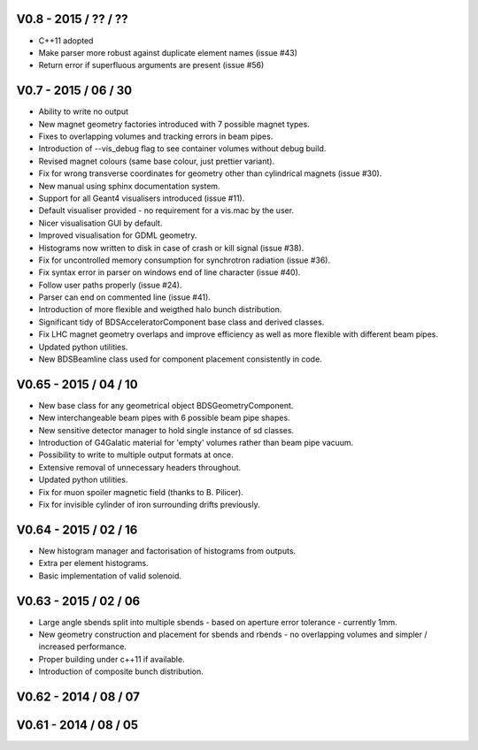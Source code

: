 V0.8 - 2015 / ?? / ??
^^^^^^^^^^^^^^^^^^^^^

* C++11 adopted
* Make parser more robust against duplicate element names (issue #43)
* Return error if superfluous arguments are present (issue #56)

V0.7 - 2015 / 06 / 30
^^^^^^^^^^^^^^^^^^^^^

* Ability to write no output
* New magnet geometry factories introduced with 7 possible magnet types.
* Fixes to overlapping volumes and tracking errors in beam pipes.
* Introduction of --vis_debug flag to see container volumes without debug build.
* Revised magnet colours (same base colour, just prettier variant).
* Fix for wrong transverse coordinates for geometry other than cylindrical magnets (issue #30).
* New manual using sphinx documentation system.
* Support for all Geant4 visualisers introduced (issue #11).
* Default visualiser provided - no requirement for a vis.mac by the user.
* Nicer visualisation GUI by default.
* Improved visualisation for GDML geometry.
* Histograms now written to disk in case of crash or kill signal (issue #38).
* Fix for uncontrolled memory consumption for synchrotron radiation (issue #36).
* Fix syntax error in parser on windows end of line character (issue #40).
* Follow user paths properly (issue #24).
* Parser can end on commented line (issue #41).
* Introduction of more flexible and weigthed halo bunch distribution.
* Significant tidy of BDSAcceleratorComponent base class and derived classes.
* Fix LHC magnet geometry overlaps and improve efficiency as well as more flexible with
  different beam pipes.
* Updated python utilities.
* New BDSBeamline class used for component placement consistently in code.

V0.65 - 2015 / 04 / 10
^^^^^^^^^^^^^^^^^^^^^^

* New base class for any geometrical object BDSGeometryComponent.
* New interchangeable beam pipes with 6 possible beam pipe shapes.
* New sensitive detector manager to hold single instance of sd classes.
* Introduction of G4Galatic material for 'empty' volumes rather than beam pipe vacuum.
* Possibility to write to multiple output formats at once.
* Extensive removal of unnecessary headers throughout.
* Updated python utilities.
* Fix for muon spoiler magnetic field (thanks to B. Pilicer).
* Fix for invisible cylinder of iron surrounding drifts previously.


V0.64 - 2015 / 02 / 16
^^^^^^^^^^^^^^^^^^^^^^

* New histogram manager and factorisation of histograms from outputs.
* Extra per element histograms.
* Basic implementation of valid solenoid.

V0.63 - 2015 / 02 / 06
^^^^^^^^^^^^^^^^^^^^^^

* Large angle sbends split into multiple sbends - based on aperture error tolerance - currently 1mm.
* New geometry construction and placement for sbends and rbends - no overlapping volumes and
  simpler / increased performance.
* Proper building under c++11 if available.
* Introduction of composite bunch distribution.

V0.62 - 2014 / 08 / 07
^^^^^^^^^^^^^^^^^^^^^^

V0.61 - 2014 / 08 / 05
^^^^^^^^^^^^^^^^^^^^^^
